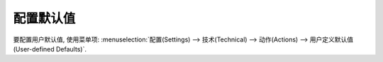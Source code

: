 .. i18n: =====================
.. i18n: Configuration Default
.. i18n: =====================
..

=====================
配置默认值
=====================

.. i18n: To Config the user's default, Click :menuselection:`Settings --> Technical --> Actions --> User-defined Defaults`.
..

要配置用户默认值, 使用菜单项: :menuselection:`配置(Settings) --> 技术(Technical) --> 动作(Actions) --> 用户定义默认值(User-defined Defaults)`.
